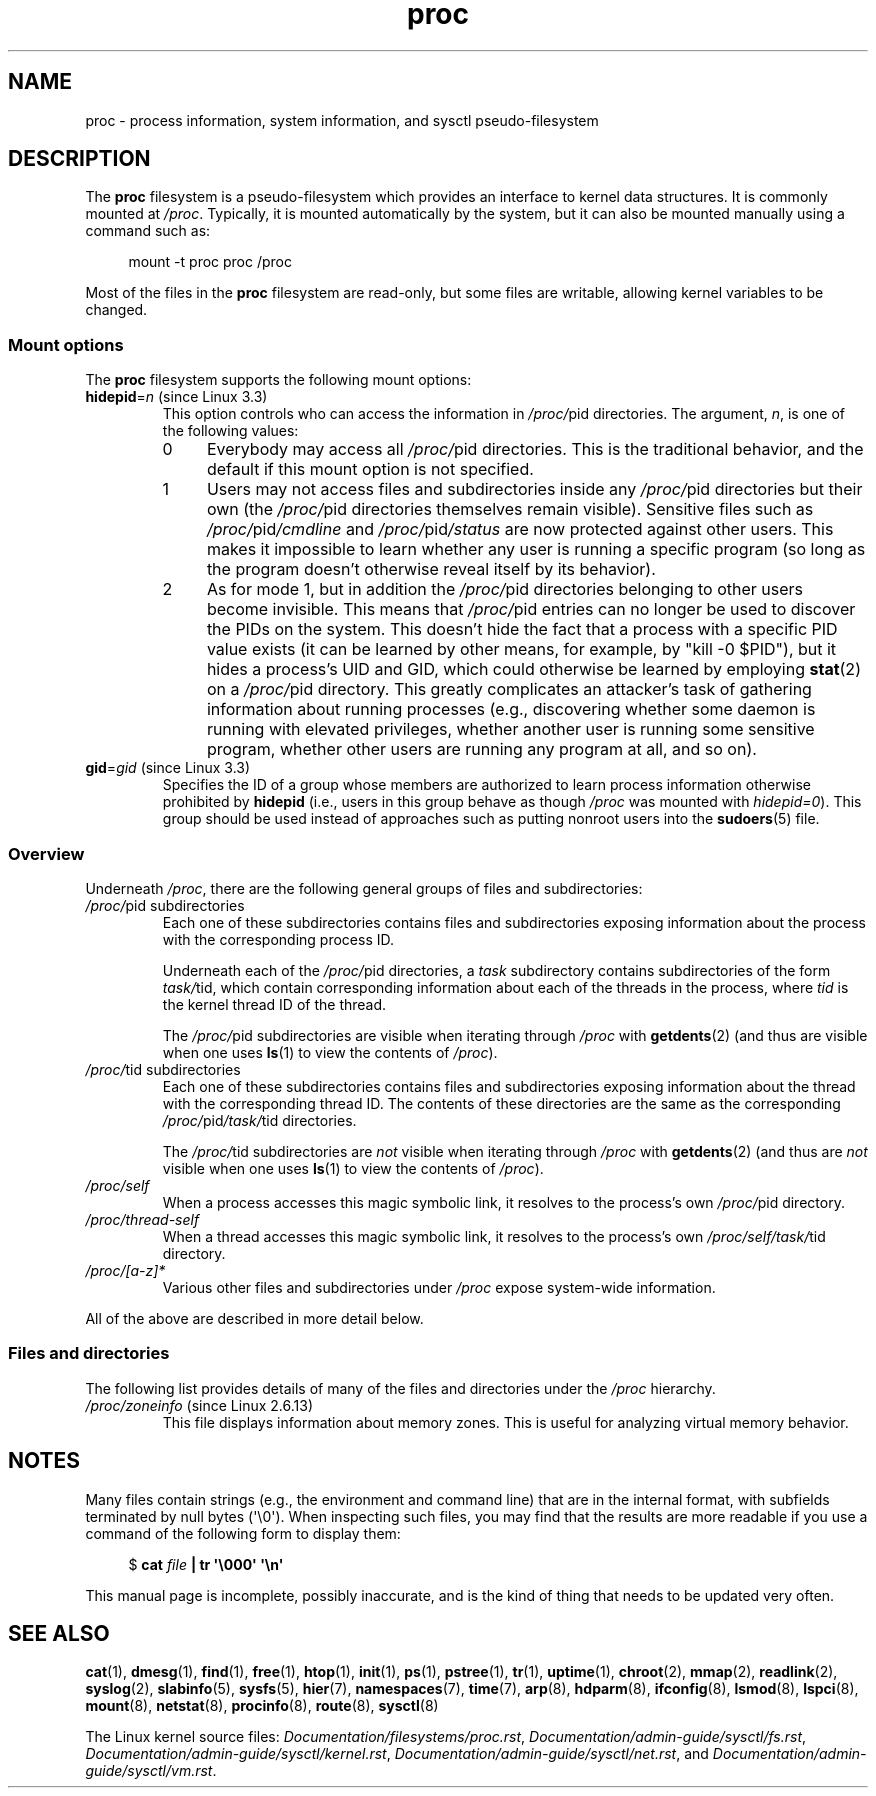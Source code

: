'\" t
.\" Copyright (C) 1994, 1995, Daniel Quinlan <quinlan@yggdrasil.com>
.\" Copyright (C) 2002-2008, 2017, Michael Kerrisk <mtk.manpages@gmail.com>
.\"
.\" SPDX-License-Identifier: GPL-2.0-or-later
.\"
.\" Modified 1995-05-17 by faith@cs.unc.edu
.\" Minor changes by aeb and Marty Leisner (leisner@sdsp.mc.xerox.com).
.\" Modified 1996-04-13, 1996-07-22 by aeb@cwi.nl
.\" Modified 2001-12-16 by rwhron@earthlink.net
.\" Modified 2002-07-13 by jbelton@shaw.ca
.\" Modified 2002-07-22, 2003-05-27, 2004-04-06, 2004-05-25
.\"    by Michael Kerrisk <mtk.manpages@gmail.com>
.\" 2004-11-17, mtk -- updated notes on /proc/loadavg
.\" 2004-12-01, mtk, rtsig-max and rtsig-nr went away in Linux 2.6.8
.\" 2004-12-14, mtk, updated 'statm', and fixed error in order of list
.\" 2005-05-12, mtk, updated 'stat'
.\" 2005-07-13, mtk, added /proc/sys/fs/mqueue/*
.\" 2005-09-16, mtk, Added /proc/sys/fs/suid_dumpable
.\" 2005-09-19, mtk, added /proc/zoneinfo
.\" 2005-03-01, mtk, moved /proc/sys/fs/mqueue/* material to mq_overview.7.
.\" 2008-06-05, mtk, Added /proc/[pid]/oom_score, /proc/[pid]/oom_adj,
.\"     /proc/[pid]/limits, /proc/[pid]/mountinfo, /proc/[pid]/mountstats,
.\"     and /proc/[pid]/fdinfo/*.
.\" 2008-06-19, mtk, Documented /proc/[pid]/status.
.\" 2008-07-15, mtk, added /proc/config.gz
.\"
.TH proc 5 (date) "Linux man-pages (unreleased)"
.SH NAME
proc \- process information, system information, and sysctl pseudo-filesystem
.SH DESCRIPTION
The
.B proc
filesystem is a pseudo-filesystem which provides an interface to
kernel data structures.
It is commonly mounted at
.IR /proc .
Typically, it is mounted automatically by the system,
but it can also be mounted manually using a command such as:
.PP
.in +4n
.EX
mount \-t proc proc /proc
.EE
.in
.PP
Most of the files in the
.B proc
filesystem are read-only,
but some files are writable, allowing kernel variables to be changed.
.\"
.SS Mount options
The
.B proc
filesystem supports the following mount options:
.TP
.BR hidepid "=\fIn\fP (since Linux 3.3)"
.\" commit 0499680a42141d86417a8fbaa8c8db806bea1201
This option controls who can access the information in
.IR /proc/ pid
directories.
The argument,
.IR n ,
is one of the following values:
.RS
.TP 4
0
Everybody may access all
.IR /proc/ pid
directories.
This is the traditional behavior,
and the default if this mount option is not specified.
.TP
1
Users may not access files and subdirectories inside any
.IR /proc/ pid
directories but their own (the
.IR /proc/ pid
directories themselves remain visible).
Sensitive files such as
.IR /proc/ pid /cmdline
and
.IR /proc/ pid /status
are now protected against other users.
This makes it impossible to learn whether any user is running a
specific program
(so long as the program doesn't otherwise reveal itself by its behavior).
.\" As an additional bonus, since
.\" .IR /proc/[pid]/cmdline
.\" is inaccessible for other users,
.\" poorly written programs passing sensitive information via
.\" program arguments are now protected against local eavesdroppers.
.TP
2
As for mode 1, but in addition the
.IR /proc/ pid
directories belonging to other users become invisible.
This means that
.IR /proc/ pid
entries can no longer be used to discover the PIDs on the system.
This doesn't hide the fact that a process with a specific PID value exists
(it can be learned by other means, for example, by "kill \-0 $PID"),
but it hides a process's UID and GID,
which could otherwise be learned by employing
.BR stat (2)
on a
.IR /proc/ pid
directory.
This greatly complicates an attacker's task of gathering
information about running processes (e.g., discovering whether
some daemon is running with elevated privileges,
whether another user is running some sensitive program,
whether other users are running any program at all, and so on).
.RE
.TP
.BR gid "=\fIgid\fP (since Linux 3.3)"
.\" commit 0499680a42141d86417a8fbaa8c8db806bea1201
Specifies the ID of a group whose members are authorized to
learn process information otherwise prohibited by
.B hidepid
(i.e., users in this group behave as though
.I /proc
was mounted with
.IR hidepid=0 ).
This group should be used instead of approaches such as putting
nonroot users into the
.BR sudoers (5)
file.
.\"
.SS Overview
Underneath
.IR /proc ,
there are the following general groups of files and subdirectories:
.TP
.IR /proc/ "pid subdirectories"
Each one of these subdirectories contains files and subdirectories
exposing information about the process with the corresponding process ID.
.IP
Underneath each of the
.IR /proc/ pid
directories, a
.I task
subdirectory contains subdirectories of the form
.IR task/ tid,
which contain corresponding information about each of the threads
in the process, where
.I tid
is the kernel thread ID of the thread.
.IP
The
.IR /proc/ pid
subdirectories are visible when iterating through
.I /proc
with
.BR getdents (2)
(and thus are visible when one uses
.BR ls (1)
to view the contents of
.IR /proc ).
.TP
.IR /proc/ "tid subdirectories"
Each one of these subdirectories contains files and subdirectories
exposing information about the thread with the corresponding thread ID.
The contents of these directories are the same as the corresponding
.IR /proc/ pid /task/ tid
directories.
.IP
The
.IR /proc/ tid
subdirectories are
.I not
visible when iterating through
.I /proc
with
.BR getdents (2)
(and thus are
.I not
visible when one uses
.BR ls (1)
to view the contents of
.IR /proc ).
.TP
.I /proc/self
When a process accesses this magic symbolic link,
it resolves to the process's own
.IR /proc/ pid
directory.
.TP
.I /proc/thread\-self
When a thread accesses this magic symbolic link,
it resolves to the process's own
.IR /proc/self/task/ tid
directory.
.TP
.I /proc/[a\-z]*
Various other files and subdirectories under
.I /proc
expose system-wide information.
.PP
All of the above are described in more detail below.
.\"
.SS Files and directories
The following list provides details of many of the files and directories
under the
.I /proc
hierarchy.
.\" FIXME Describe /proc/[pid]/sessionid
.\"	  commit 1e0bd7550ea9cf474b1ad4c6ff5729a507f75fdc
.\"       CONFIG_AUDITSYSCALL
.\"       Added in Linux 2.6.25; read-only; only readable by real UID
.\"
.\" FIXME Describe /proc/[pid]/sched
.\"       Added in Linux 2.6.23
.\"       CONFIG_SCHED_DEBUG, and additional fields if CONFIG_SCHEDSTATS
.\"       Displays various scheduling parameters
.\"       This file can be written, to reset stats
.\"       The set of fields exposed by this file have changed
.\"	  significantly over time.
.\"       commit 43ae34cb4cd650d1eb4460a8253a8e747ba052ac
.\"
.\" FIXME Describe /proc/[pid]/schedstats and
.\"       /proc/[pid]/task/[tid]/schedstats
.\"       Added in Linux 2.6.9
.\"       CONFIG_SCHEDSTATS
.\" FIXME Document /proc/sched_debug (since Linux 2.6.23)
.\" See also /proc/[pid]/sched
.\" FIXME 2.6.13 seems to have /proc/vmcore implemented; document this
.\" 	See Documentation/kdump/kdump.txt
.\"	commit 666bfddbe8b8fd4fd44617d6c55193d5ac7edb29
.\" 	Needs CONFIG_VMCORE
.\"
.TP
.IR /proc/zoneinfo " (since Linux 2.6.13)"
This file displays information about memory zones.
This is useful for analyzing virtual memory behavior.
.\" FIXME more should be said about /proc/zoneinfo
.SH NOTES
Many files contain strings (e.g., the environment and command line)
that are in the internal format,
with subfields terminated by null bytes (\[aq]\e0\[aq]).
When inspecting such files, you may find that the results are more readable
if you use a command of the following form to display them:
.PP
.in +4n
.EX
.RB "$" " cat \fIfile\fP | tr \[aq]\e000\[aq] \[aq]\en\[aq]"
.EE
.in
.PP
This manual page is incomplete, possibly inaccurate, and is the kind
of thing that needs to be updated very often.
.\" .SH ACKNOWLEDGEMENTS
.\" The material on /proc/sys/fs and /proc/sys/kernel is closely based on
.\" kernel source documentation files written by Rik van Riel.
.SH SEE ALSO
.BR cat (1),
.BR dmesg (1),
.BR find (1),
.BR free (1),
.BR htop (1),
.BR init (1),
.BR ps (1),
.BR pstree (1),
.BR tr (1),
.BR uptime (1),
.BR chroot (2),
.BR mmap (2),
.BR readlink (2),
.BR syslog (2),
.BR slabinfo (5),
.BR sysfs (5),
.BR hier (7),
.BR namespaces (7),
.BR time (7),
.BR arp (8),
.BR hdparm (8),
.BR ifconfig (8),
.BR lsmod (8),
.BR lspci (8),
.BR mount (8),
.BR netstat (8),
.BR procinfo (8),
.BR route (8),
.BR sysctl (8)
.PP
The Linux kernel source files:
.IR Documentation/filesystems/proc.rst ,
.IR Documentation/admin\-guide/sysctl/fs.rst ,
.IR Documentation/admin\-guide/sysctl/kernel.rst ,
.IR Documentation/admin\-guide/sysctl/net.rst ,
and
.IR Documentation/admin\-guide/sysctl/vm.rst .
